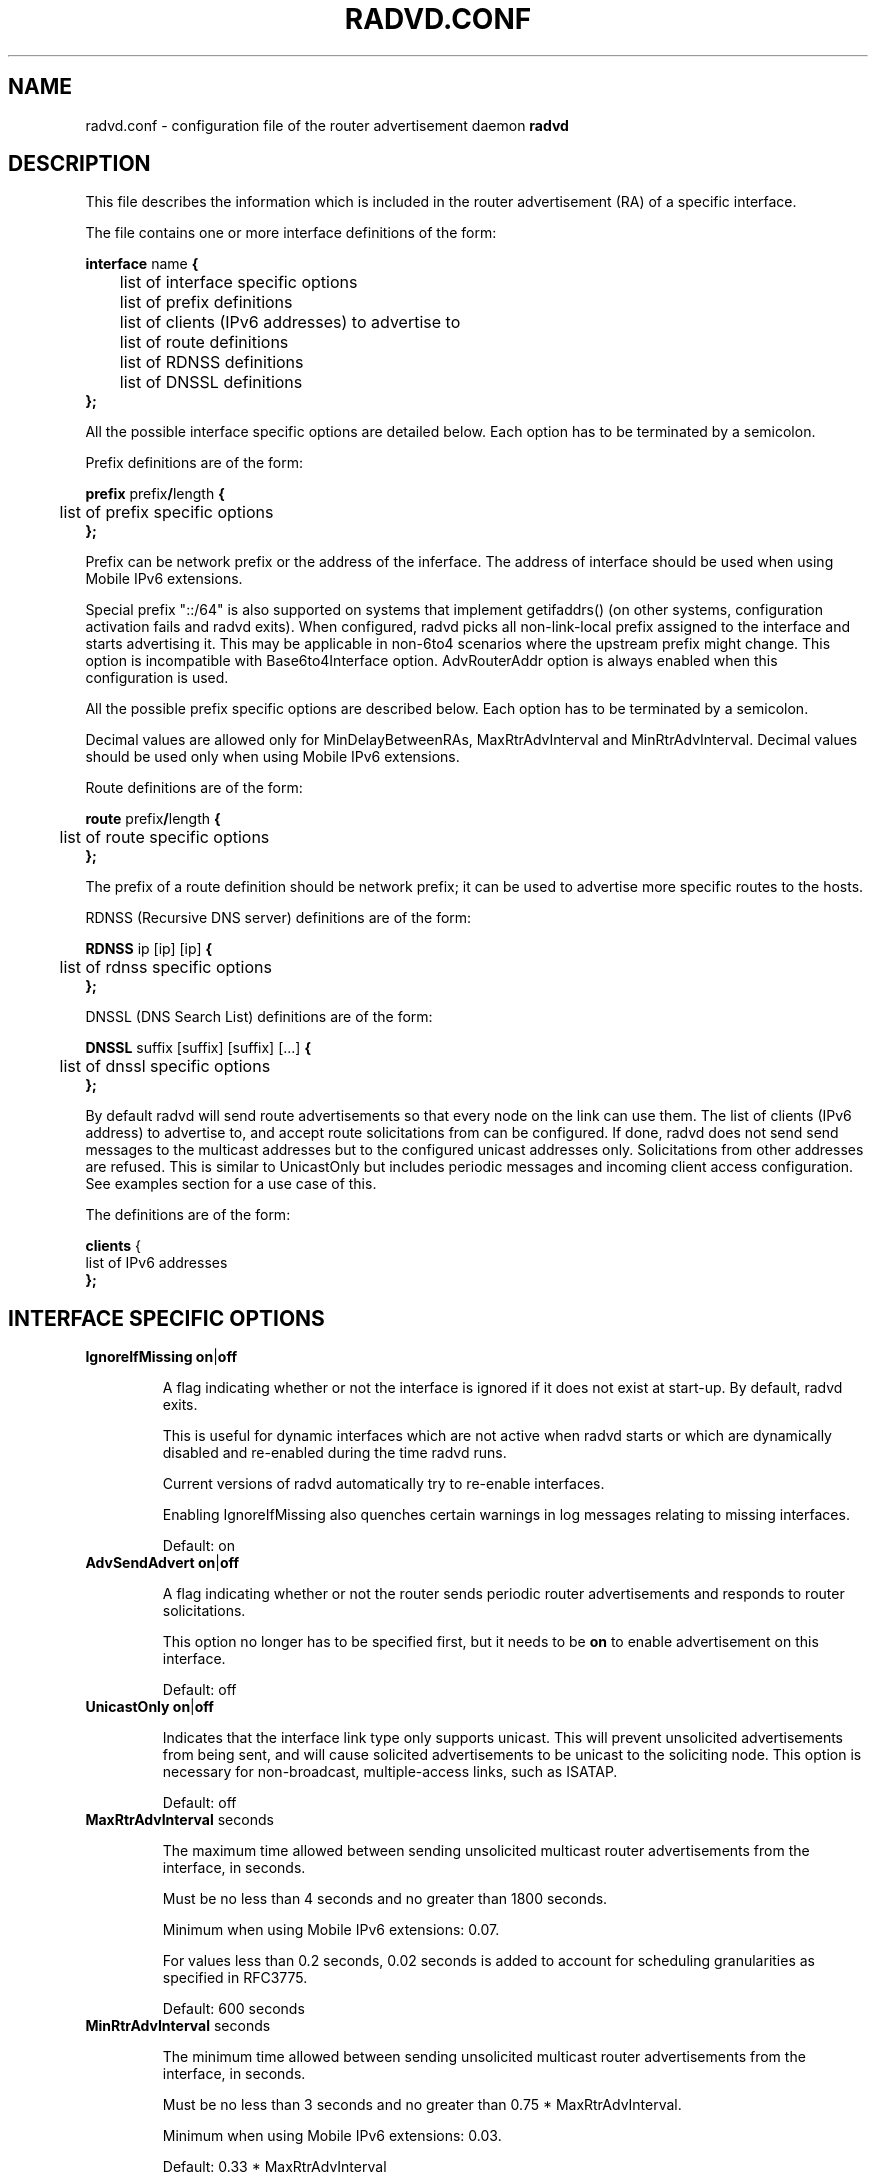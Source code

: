 .\"
.\"
.\"   Authors:
.\"    Lars Fenneberg		<lf@elemental.net>
.\"    Marko Myllynen           <myllynen@lut.fi>	 
.\"
.\"   This software is Copyright 1996-2000 by the above mentioned author(s), 
.\"   All Rights Reserved.
.\"
.\"   The license which is distributed with this software in the file COPYRIGHT
.\"   applies to this software. If your distribution is missing this file, you
.\"   may request it from <pekkas@netcore.fi>.
.\"
.\"
.\"
.TH RADVD.CONF 5 "4 Jan 2011" "radvd 1.8.5" ""
.SH NAME
radvd.conf \- configuration file of the router advertisement daemon
.B radvd
.SH DESCRIPTION
This file describes the information which is included in the router
advertisement (RA) of a specific interface.
.P
The file contains one or more interface definitions of the form:

.nf
.BR "interface " "name " {
	list of interface specific options
	list of prefix definitions
	list of clients (IPv6 addresses) to advertise to
	list of route definitions
	list of RDNSS definitions
	list of DNSSL definitions
.B };
.fi

All the possible interface specific options are detailed below.  Each
option has to be terminated by a semicolon.

Prefix definitions are of the form:

.nf
.BR "prefix " prefix / "length " {
	list of prefix specific options
.B };
.fi

Prefix can be network prefix or the address of the inferface.
The address of interface should be used when using Mobile IPv6
extensions.

Special prefix "::/64" is also supported on systems that implement getifaddrs()
(on other systems, configuration activation fails and radvd exits).
When configured, radvd
picks all non-link-local prefix assigned to the interface and starts advertising
it.  This may be applicable in non-6to4 scenarios where the upstream prefix might
change.  This option is incompatible with Base6to4Interface option.
AdvRouterAddr option is always enabled when this configuration is used.

All the possible prefix specific options are described below.  Each
option has to be terminated by a semicolon.

Decimal values are allowed only for MinDelayBetweenRAs,
MaxRtrAdvInterval and MinRtrAdvInterval.  Decimal values should
be used only when using Mobile IPv6 extensions.

Route definitions are of the form:

.nf
.BR "route " prefix / "length " {
	list of route specific options
.B };
.fi

The prefix of a route definition should be network prefix; it can be used to
advertise more specific routes to the hosts.

RDNSS (Recursive DNS server) definitions are of the form:

.nf
.BR "RDNSS " "ip [ip] [ip] " {
	list of rdnss specific options
.B };
.fi

DNSSL (DNS Search List) definitions are of the form:

.nf
.BR "DNSSL " "suffix [suffix] [suffix] [...] " {
	list of dnssl specific options
.B };
.fi

By default radvd will send route advertisements so that every node on the link can use them.
The list of clients (IPv6 address) to advertise to, and accept route solicitations from can be configured.
If done, radvd does not send send messages to the multicast addresses but
to the configured unicast addresses only.  Solicitations from other addresses are refused.
This is similar to UnicastOnly but includes periodic messages and incoming client access
configuration.  See examples section for a use case of this.

The definitions are of the form:

.nf
.BR "clients " {
        list of IPv6 addresses
.B };
.fi

.SH INTERFACE SPECIFIC OPTIONS

.TP
.BR IgnoreIfMissing " " on | off

A flag indicating whether or not the interface is ignored
if it does not exist at start-up.  By default, radvd exits.

This is useful for dynamic interfaces which are not active when radvd
starts or which are dynamically disabled and re-enabled during the time
radvd runs.

Current versions of radvd automatically try to re-enable interfaces.

Enabling IgnoreIfMissing also quenches certain warnings in log messages
relating to missing interfaces.

Default: on

.TP
.BR AdvSendAdvert " " on | off

A flag indicating whether or not the router sends
periodic router advertisements and responds to
router solicitations. 

This option no longer has to be specified first, but it
needs to be
.B on
to enable advertisement on this interface.

Default: off

.TP
.BR UnicastOnly " " on | off

Indicates that the interface link type only supports unicast.
This will prevent unsolicited advertisements from being sent, and
will cause solicited advertisements to be unicast to the
soliciting node.  This option is necessary for non-broadcast,
multiple-access links, such as ISATAP.

Default: off

.TP
.BR "MaxRtrAdvInterval " seconds

The maximum time allowed between sending unsolicited multicast
router advertisements from the interface, in seconds.

Must be no less than 4 seconds and no greater than 1800 seconds.

Minimum when using Mobile IPv6 extensions: 0.07.

For values less than 0.2 seconds, 0.02 seconds is added to account for
scheduling granularities as specified in RFC3775.

Default: 600 seconds	

.TP
.BR "MinRtrAdvInterval " seconds

The minimum time allowed between sending unsolicited multicast
router advertisements from the interface, in seconds.

Must be no less than 3 seconds and no greater than 0.75 *
MaxRtrAdvInterval.

Minimum when using Mobile IPv6 extensions: 0.03.

Default: 0.33 * MaxRtrAdvInterval

.TP
.BR "MinDelayBetweenRAs " seconds

The minimum time allowed between sending multicast
router advertisements from the interface, in seconds.

This applies to solicited multicast RAs.
This is defined as the protocol constant MIN_DELAY_BETWEEN_RAS in RFC4861.
MIPv6 redefines this parameter to have a minimum of 0.03 seconds.

Minimum when using Mobile IPv6 extensions: 0.03.

Default: 3 

.TP
.BR AdvManagedFlag " " on | off

When set, hosts use the administered (stateful) protocol for address
autoconfiguration in addition to any addresses autoconfigured using
stateless address autoconfiguration.  The use of this flag is
described in RFC 4862.

Default: off

.TP
.BR AdvOtherConfigFlag " " on | off

When set, hosts use the administered (stateful) protocol for
autoconfiguration of other (non-address) information.  The use of
this flag is described in RFC 4862.

Default: off

.TP
.BR "AdvLinkMTU " integer

The MTU option is used in  router advertisement messages to insure
that all nodes on a link use the same MTU value in those cases where
the link MTU is not well known.

If specified, i.e. not 0, must not be smaller than 1280 and not greater
than the maximum MTU allowed for this link (e.g. ethernet has
a maximum MTU of 1500. See RFC 4864).

Default: 0

.TP
.BR "AdvReachableTime " milliseconds

The time, in milliseconds, that a node assumes a neighbor is
reachable after having received a reachability confirmation.  Used
by the Neighbor Unreachability Detection algorithm (see Section
7.3 of RFC 4861).  A value of zero means unspecified (by this router).

Must be no greater than 3,600,000 milliseconds (1 hour).

Default: 0

.TP
.BR "AdvRetransTimer " milliseconds

The time, in milliseconds, between retransmitted Neighbor
Solicitation messages.  Used by address resolution and the Neighbor
Unreachability Detection algorithm (see Sections 7.2 and 7.3 of RFC 4861).
A value of zero means unspecified (by this router).

Default: 0

.TP
.BR "AdvCurHopLimit " integer

The default value that should be placed in the Hop Count field of
the IP header for outgoing (unicast) IP packets.  The value should
be set to the current diameter of the Internet.  The value zero
means unspecified (by this router).

Default: 64

.TP
.BR "AdvDefaultLifetime " seconds

The lifetime associated with the default router in units of seconds. 
The maximum value corresponds to 18.2 hours.  A lifetime of 0
indicates that the router is not a default router and should not
appear on the default router list.  The router lifetime applies only
to the router's usefulness as a default router; it does not apply to
information contained in other message fields or options.  Options
that need time limits for their information include their own
lifetime fields.

Must be either zero or between MaxRtrAdvInterval and 9000 seconds.

Default: 3 * MaxRtrAdvInterval (Minimum 1 second).

.TP
.BR AdvDefaultPreference " " low | medium | high

The preference associated with the default router, as either "low",
"medium", or "high".

Default: medium

.TP
.BR AdvSourceLLAddress " " on | off

When set, the link-layer address of the outgoing interface is
included in the RA.

Default: on

.TP
.BR AdvHomeAgentFlag " " on | off

When set, indicates that sending router is able to serve as Mobile
IPv6 Home Agent.  When set, minimum limits specified by Mobile IPv6
are used for MinRtrAdvInterval and MaxRtrAdvInterval.

Default: off

.TP
.BR AdvHomeAgentInfo " " on | off

When set, Home Agent Information Option (specified by Mobile IPv6)
is included in Router Advertisements.  AdvHomeAgentFlag must also
be set when using this option.

Default: off

.TP
.BR "HomeAgentLifetime " seconds

The length of time in seconds (relative to the time the packet is
sent) that the router is offering Mobile IPv6 Home Agent services.  
A value 0 must not be used.  The maximum lifetime is 65520 seconds 
(18.2 hours).  This option is ignored, if AdvHomeAgentInfo is not
set.

If both HomeAgentLifetime and HomeAgentPreference are set to their
default values, Home Agent Information Option will not be sent.

Default: AdvDefaultLifetime

.TP
.BR "HomeAgentPreference " integer

The preference for the Home Agent sending this Router Advertisement.  
Values greater than 0 indicate more preferable Home Agent, values
less than 0 indicate less preferable Home Agent.  This option is
ignored, if AdvHomeAgentInfo is not set.

If both HomeAgentLifetime and HomeAgentPreference are set to their
default values, Home Agent Information Option will not be sent.

Default: 0

.TP
.BR AdvMobRtrSupportFlag " " on | off

When set, the Home Agent signals it supports Mobile Router
registrations (specified by NEMO Basic).  AdvHomeAgentInfo must also
be set when using this option.

Default: off

.TP
.BR AdvIntervalOpt " " on | off

When set, Advertisement Interval Option (specified by Mobile IPv6)
is included in Router Advertisements.  When set, minimum limits
specified by Mobile IPv6 are used for MinRtrAdvInterval and
MaxRtrAdvInterval.

The advertisement interval is based on the configured MaxRtrAdvInterval
parameter except where this is less than 200ms.  In this case,
the advertised interval is ( MaxRtrAdvInterval + 20ms ).

Default: off

.SH PREFIX SPECIFIC OPTIONS

.TP
.BR AdvOnLink " " on | off

When set, indicates that this prefix can be used for on-link
determination.  When not set the advertisement makes no statement
about on-link or off-link properties of the prefix.  For instance,
the prefix might be used for address configuration with some of the
addresses belonging to the prefix being on-link and others being
off-link.

Default: on

.TP
.BR AdvAutonomous " " on | off

When set, indicates that this prefix can be used for autonomous
address configuration as specified in RFC 4862.

Default: on

.TP
.BR AdvRouterAddr " " on | off

When set, indicates that the address of interface is sent instead of
network prefix, as is required by Mobile IPv6.  When set, minimum
limits specified by Mobile IPv6 are used for MinRtrAdvInterval and
MaxRtrAdvInterval.

Default: off

.TP
.BR "AdvValidLifetime " seconds "" | infinity

The length of time in seconds (relative to the time the packet is
sent) that the prefix is valid for the purpose of on-link
determination.  The symbolic value
.B infinity
represents infinity (i.e. a value of all one bits (0xffffffff)).
The valid lifetime is also used by RFC 4862.

Note that clients will ignore AdvValidLifetime of an existing prefix
if the lifetime is below two hours, as required in RFC 4862 Section 5.5.3
point e).

Note: RFC4861's suggested default value is significantly longer: 30 days.

Default: 86400 seconds (1 day)

.TP
.BR "AdvPreferredLifetime " seconds "" | infinity

The length of time in seconds (relative to the time the packet is
sent) that addresses generated from the prefix via stateless address
autoconfiguration remain preferred. 
The symbolic value
.B infinity
represents infinity (i.e. a value of all one bits (0xffffffff)).
See RFC 4862.

Note: RFC4861's suggested default value is significantly longer: 7 days.

Default: 14400 seconds (4 hours)

.TP
.BR DeprecatePrefix " " on | off

Upon shutdown, this option will cause radvd to deprecate the prefix by announcing it in the radvd shutdown RA with a zero preferred lifetime and a valid lifetime slightly greater than 2 hours. This will encourage end-nodes using this prefix to deprecate any associated addresses immediately. Note that this option should only be used when only one router is announcing the prefix onto the link, otherwise end-nodes will deprecate associated addresses despite the prefix still being valid for preferred use.

See RFC4862, section 5.5.3., "Router Advertisement Processing", part (e).

Default: off

.TP
.BR DecrementLifetimes " " on | off

This option causes radvd to decrement the values of the preferred and valid lifetimes for the prefix over time. The lifetimes are decremented by the number of seconds since the last RA. If radvd receives a SIGUSR1 signal, it will reset the values of the preferred and valid lifetimes back to the initial values used by radvd when it started. If radvd never receives a SIGUSR1 signal, it will continue to decrement the lifetimes until the preferred lifetime reaches zero. After a final RA with a zero value preferred lifetime, radvd will cease to announce the prefix. If a SIGUSR1 signal then causes the lifetimes to be reset, the prefix will then re-appear in the RAs.

This option is intended to be used in conjunction with a DHCPv6 client that is using the Identity Association for Prefix Delegation (IA_PD) option to acquire a prefix from a Delegating Router for use by a Requesting Router. In this scenario, the prefix(es) from within the delegated prefix that are announced by radvd would age in parallel with and at the same rate as the delegated prefix, and expire at approximately the same time, if the delegated prefix's life isn't extended.

See RFC3633, "IPv6 Prefix Options for Dynamic Host Configuration Protocol (DHCP) version 6".

Default: off

.TP
.BR "Base6Interface " name 

If this options is specified, this prefix will be combined with the
IPv6 address of the interface specified by
.B name.  
The resulting prefix length will be 64.

.TP
.BR "Base6to4Interface " name 

If this option is specified, this prefix will be combined with the
IPv4 address of interface
.B name
to produce a valid 6to4 prefix. The first 16 bits of this prefix
will be replaced by
.B 2002
and the next 32 bits of this prefix will be replaced by the IPv4
address assigned to interface
.B name
at configuration time. The remaining 80 bits of the prefix (including
the SLA ID) will be advertised as specified in the configuration file.
See the next section for an example.

If interface
.B name
is not available at configuration time, a warning will be written to
the log and this prefix will be disabled until radvd is reconfigured.

This option enables systems with dynamic IPv4 addresses to update their
advertised 6to4 prefixes simply by restarting radvd or sending a SIGHUP
signal to cause radvd to reconfigure itself.

Note that 6to4 prefixes derived from dynamically-assigned IPv4 addresses
should be advertised with a significantly shorter lifetime (see the
.B AdvValidLifetime
and
.B AdvPreferredLifetime
options).

For more information on 6to4, see RFC 3056.

Default: 6to4 is not used

.SH ROUTE SPECIFIC OPTIONS

.TP
.BR "AdvRouteLifetime " seconds "" | infinity

The lifetime associated with the route in units of seconds.
The symbolic value
.B infinity
represents infinity (i.e. a value of all one bits (0xffffffff)).

Default: 3 * MaxRtrAdvInterval

.TP
.BR AdvRoutePreference " " low | medium | high

The preference associated with the default router, as either "low",
"medium", or "high".

Default: medium

.TP
.BR RemoveRoute " " on | off 

Upon shutdown, announce this route with a zero second lifetime. This should cause the route to be immediately removed from the receiving end-nodes' route table.

Default: on

.SH RDNSS SPECIFIC OPTIONS

.TP
.BR "AdvRDNSSLifetime " seconds | infinity
The maximum duration how long the RDNSS entries are used for name resolution. A value of 0 means the nameserver must no longer be used. The value, if not 0, must be at least MaxRtrAdvInterval.  To ensure stale RDNSS info gets removed in a timely fashion, this should not be greater than 2*MaxRtrAdvInterval.

Default: 2*MaxRtrAdvInterval

.TP
.BR FlushRDNSS " " on | off

Upon shutdown, announce the RDNSS entries with a zero second lifetime. This should cause the RDNSS addresses to be immediately removed from the end-nodes' list of Recursive DNS Servers.

Default: on

.SH DNSSL SPECIFIC OPTIONS

.TP
.BR "AdvDNSSLLifetime " seconds | infinity;
The maximum duration how long the DNSSL entries are used for name resolution.
A value of 0 means the suffix should no longer be used.
The value, if not 0, must be at least MaxRtrAdvInterval.  To ensure stale
DNSSL info gets removed in a timely fashion, this should not be greater than
2*MaxRtrAdvInterval.

Default: 2*MaxRtrAdvInterval

.TP
.BR FlushDNSSL " " on | off

Upon shutdown, announce the DNSSL entries with a zero second lifetime. This should cause the DNSSL entries to be immediately removed from the end-nodes' DNS search list.

Default: on

.SH EXAMPLES

.nf
interface eth0
{
        AdvSendAdvert on;
        prefix 2001:db8:0:1::/64
        {
                AdvOnLink on;
                AdvAutonomous on;
        };
};
.fi

It says that router advertisement daemon should advertise
(AdvSendAdvert on;) the prefix 2001:db8:0:1:: which has a lenght of 64
on the interface eth0.  Also the prefix should be marked as autonomous
(AdvAutonomous on;) and as on-link (AdvOnLink on;).  All the other
options are left on their default values.

To support movement detection of Mobile IPv6 Mobile Nodes, the
address of interface should be used instead of network prefix:

.nf
interface eth0
{
        AdvSendAdvert on;
        prefix 2001:db8:0:1::4/64
        {
                AdvOnLink on;
                AdvAutonomous on;
                AdvRouterAddr on;
        };
};
.fi

For 6to4 support, include the
.B Base6to4Interface
option in each prefix section. When using a dynamic IPv4 address, set
small prefix lifetimes to prevent hosts from retaining unreachable
prefixes after a new IPv4 address has been assigned.  When advertising to on
a dynamic interface (e.g., Bluetooth), skip the interface if it is not
active yet.

.nf
interface bnep0
{
        IgnoreIfMissing on;
        AdvSendAdvert on;

        # Advertise at least every 30 seconds
        MaxRtrAdvInterval 30;

        prefix 0:0:0:5678::/64
        {
                AdvOnLink on;
                AdvAutonomous on;
                Base6to4Interface ppp0;

                # Very short lifetimes for dynamic addresses
                AdvValidLifetime 300;
                AdvPreferredLifetime 120;
        };
};
.fi

Since 6to4 is enabled, the prefix will be advertised as
2002:WWXX:YYZZ:5678::/64, where WW.XX.YY.ZZ is the IPv4 address of
ppp0 at configuration time. (IPv6 addresses are written in hexadecimal
whereas IPv4 addresses are written in decimal, so the IPv4 address
WW.XX.YY.ZZ in the 6to4 prefix will be represented in hex.)

In this specific case, the configuration scripts may send HUP signal to
radvd when taking bnep0 up or down to notify about the status; in the
current radvd releases, sending HUP is no longer mandatory when the link
comes back up.

.nf
interface eth0
{
        AdvSendAdvert on;
        prefix 2001:db8:0:1::/64
        {
                AdvOnLink on;
                AdvAutonomous on;
        };
        clients
        {
                fe80::21f:16ff:fe06:3aab;
                fe80::21d:72ff:fe96:aaff;
        };
};
.fi

This configuration would only announce the prefix to fe80::21f:16ff:fe06:3aab and fe80::21d:72ff:fe96:aaff.
Furthermore, all RA requests of other clients are denied.

This may come in handy if you want to roll out IPv6 only partially because
some clients are broken or untested.


.SH FILES

.nf
/usr/local/sbin/radvd
/etc/radvd.conf
/var/run/radvd.pid
/var/log/radvd.log
.fi

.SH CREDIT
The description of the different flags and variables is in large
parts taken from RFC 4861.

.SH RFCS
Narten, T., Nordmark, E., Simpson, W., and H. Soliman, "Neighbor Discovery for IP
Version 6 (IPv6)", RFC 4861, September 2007.
.PP
Thomson, S., Narten, T., T. Jinmei, "IPv6 Stateless Address Autoconfiguration", 
RFC 4862, September 2007.
.PP
Deering, S., and R. Hinden, "IP Version 6 Addressing
Architecture", RFC 4291, February 2006.
.PP	
Conta, A., Deering, S., and M. Gupta "Internet Control Message Protocol (ICMPv6)
for the Internet Protocol Version 6 (IPv6)", RFC 4443, March 2006.
.PP
Crawford, M., "Transmission of IPv6 Packets over Ethernet Networks",
RFC 2464, December 1998.	
.PP
Carpenter B., K. Moore, "Connection of IPv6 Domains via IPv4 Clouds",
RFC 3056, February 2001. (6to4 specification)
.PP
Draves, R., D. Thaler, "Default Router Preferences and More-Specific Routes",
RFC 4191, November 2005.
.PP
Johnson, D., Perkins, C., and J. Arkko, "Mobility Support in IPv6",
RFC 3775, June 2004.
.PP
Devarapalli, V., Wakikawa, R., Petrescu, A., and P. Thubert "Network Mobility (NEMO) Basic Support Protocol",
RFC 3963, January 2005.
.PP
J. Jeong, S. Park, L. Beloeil, and S. Madanapalli, "IPv6 Router Advertisement Options for DNS Configuration",
RFC 6106, November 2010.

.SH "SEE ALSO"

.BR radvd (8),
.BR radvdump (8)

.SH BUGS
radvd does not support splitting up RAs to multiple packets (RFC4861 6.2.3 last paragraph).
In practise this limits advertising to ~45 prefixes on a link, but there is no reason to
be able to so.

